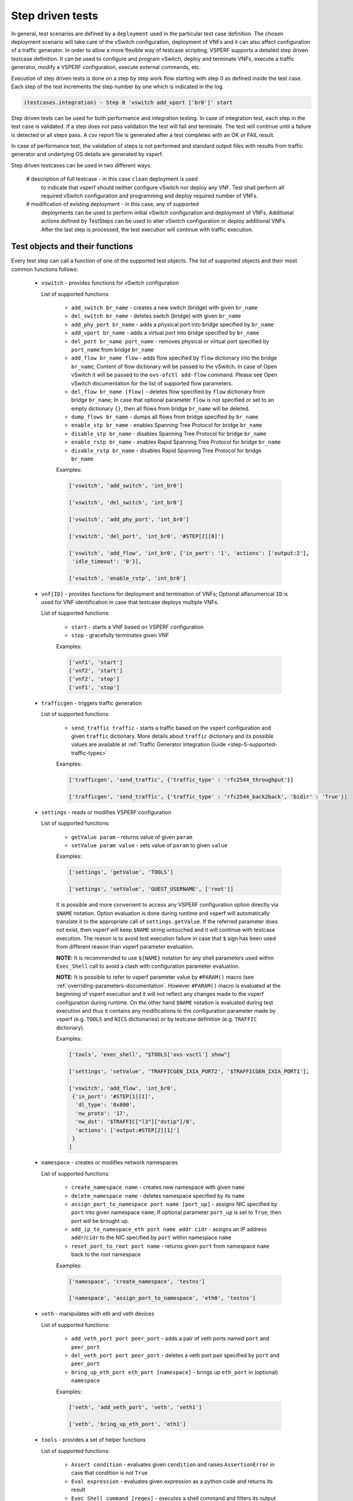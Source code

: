 .. This work is licensed under a Creative Commons Attribution 4.0 International License.
.. http://creativecommons.org/licenses/by/4.0
.. (c) OPNFV, Intel Corporation, AT&T and others.

.. _step-driven-tests:

Step driven tests
=================

In general, test scenarios are defined by a ``deployment`` used in the particular
test case definition. The chosen deployment scenario will take care of the vSwitch
configuration, deployment of VNFs and it can also affect configuration of a traffic
generator. In order to allow a more flexible way of testcase scripting, VSPERF supports
a detailed step driven testcase definition. It can be used to configure and
program vSwitch, deploy and terminate VNFs, execute a traffic generator,
modify a VSPERF configuration, execute external commands, etc.

Execution of step driven tests is done on a step by step work flow starting
with step 0 as defined inside the test case. Each step of the test increments
the step number by one which is indicated in the log.

.. code-block:: console

    (testcases.integration) - Step 0 'vswitch add_vport ['br0']' start

Step driven tests can be used for both performance and integration testing.
In case of integration test, each step in the test case is validated. If a step
does not pass validation the test will fail and terminate. The test will continue
until a failure is detected or all steps pass. A csv report file is generated after
a test completes with an OK or FAIL result.

In case of performance test, the validation of steps is not performed and
standard output files with results from traffic generator and underlying OS
details are generated by vsperf.

Step driven testcases can be used in two different ways:

    # description of full testcase - in this case ``clean`` deployment is used
      to indicate that vsperf should neither configure vSwitch nor deploy any VNF.
      Test shall perform all required vSwitch configuration and programming and
      deploy required number of VNFs.

    # modification of existing deployment - in this case, any of supported
      deployments can be used to perform initial vSwitch configuration and
      deployment of VNFs. Additional actions defined by TestSteps can be used
      to alter vSwitch configuration or deploy additional VNFs. After the last
      step is processed, the test execution will continue with traffic execution.

Test objects and their functions
--------------------------------

Every test step can call a function of one of the supported test objects. The list
of supported objects and their most common functions follows:

    * ``vswitch`` - provides functions for vSwitch configuration

      List of supported functions:

        * ``add_switch br_name`` - creates a new switch (bridge) with given ``br_name``
        * ``del_switch br_name`` - deletes switch (bridge) with given ``br_name``
        * ``add_phy_port br_name`` - adds a physical port into bridge specified by ``br_name``
        * ``add_vport br_name`` - adds a virtual port into bridge specified by ``br_name``
        * ``del_port br_name port_name`` - removes physical or virtual port specified by
          ``port_name`` from bridge ``br_name``
        * ``add_flow br_name flow`` - adds flow specified by ``flow`` dictionary into
          the bridge ``br_name``; Content of flow dictionary will be passed to the vSwitch.
          In case of Open vSwitch it will be passed to the ``ovs-ofctl add-flow`` command.
          Please see Open vSwitch documentation for the list of supported flow parameters.
        * ``del_flow br_name [flow]`` - deletes flow specified by ``flow`` dictionary from
          bridge ``br_name``; In case that optional parameter ``flow`` is not specified
          or set to an empty dictionary ``{}``, then all flows from bridge ``br_name``
          will be deleted.
        * ``dump_flows br_name`` - dumps all flows from bridge specified by ``br_name``
        * ``enable_stp br_name`` - enables Spanning Tree Protocol for bridge ``br_name``
        * ``disable_stp br_name`` - disables Spanning Tree Protocol for bridge ``br_name``
        * ``enable_rstp br_name`` - enables Rapid Spanning Tree Protocol for bridge ``br_name``
        * ``disable_rstp br_name`` - disables Rapid Spanning Tree Protocol for bridge ``br_name``

        Examples:

        .. code-block:: python

            ['vswitch', 'add_switch', 'int_br0']

            ['vswitch', 'del_switch', 'int_br0']

            ['vswitch', 'add_phy_port', 'int_br0']

            ['vswitch', 'del_port', 'int_br0', '#STEP[2][0]']

            ['vswitch', 'add_flow', 'int_br0', {'in_port': '1', 'actions': ['output:2'],
             'idle_timeout': '0'}],

            ['vswitch', 'enable_rstp', 'int_br0']

    * ``vnf[ID]`` - provides functions for deployment and termination of VNFs; Optional
      alfanumerical ``ID`` is used for VNF identification in case that testcase
      deploys multiple VNFs.

      List of supported functions:

        * ``start`` - starts a VNF based on VSPERF configuration
        * ``stop`` - gracefully terminates given VNF

        Examples:

        .. code-block:: python

            ['vnf1', 'start']
            ['vnf2', 'start']
            ['vnf2', 'stop']
            ['vnf1', 'stop']

    * ``trafficgen`` - triggers traffic generation

      List of supported functions:

        * ``send_traffic traffic`` - starts a traffic based on the vsperf configuration
          and given ``traffic`` dictionary. More details about ``traffic`` dictionary
          and its possible values are available at :ref:`Traffic Generator Integration Guide
          <step-5-supported-traffic-types>`

        Examples:

        .. code-block:: python

            ['trafficgen', 'send_traffic', {'traffic_type' : 'rfc2544_throughput'}]

            ['trafficgen', 'send_traffic', {'traffic_type' : 'rfc2544_back2back', 'bidir' : 'True'}]

    * ``settings`` - reads or modifies VSPERF configuration

      List of supported functions:

        * ``getValue param`` - returns value of given ``param``
        * ``setValue param value`` - sets value of ``param`` to given ``value``

        Examples:

        .. code-block:: python

            ['settings', 'getValue', 'TOOLS']

            ['settings', 'setValue', 'GUEST_USERNAME', ['root']]

        It is possible and more convenient to access any VSPERF configuration option directly
        via ``$NAME`` notation. Option evaluation is done during runtime and vsperf will
        automatically translate it to the appropriate call of ``settings.getValue``.
        If the referred parameter does not exist, then vsperf will keep ``$NAME``
        string untouched and it will continue with testcase execution. The reason is to
        avoid test execution failure in case that ``$`` sign has been used from different
        reason than vsperf parameter evaluation.

        **NOTE:** It is recommended to use ``${NAME}`` notation for any shell parameters
        used within ``Exec_Shell`` call to avoid a clash with configuration parameter
        evaluation.

        **NOTE:** It is possible to refer to vsperf parameter value by ``#PARAM()`` macro
        (see :ref:`overriding-parameters-documentation`. However ``#PARAM()`` macro is
        evaluated at the beginning of vsperf execution and it will not reflect any changes
        made to the vsperf configuration during runtime. On the other hand ``$NAME``
        notation is evaluated during test execution and thus it contains any modifications
        to the configuration parameter made by vsperf (e.g. ``TOOLS`` and ``NICS``
        dictionaries) or by testcase definition (e.g. ``TRAFFIC`` dictionary).

        Examples:

        .. code-block:: python

            ['tools', 'exec_shell', "$TOOLS['ovs-vsctl'] show"]

            ['settings', 'setValue', 'TRAFFICGEN_IXIA_PORT2', '$TRAFFICGEN_IXIA_PORT1'],

            ['vswitch', 'add_flow', 'int_br0',
             {'in_port': '#STEP[1][1]',
              'dl_type': '0x800',
              'nw_proto': '17',
              'nw_dst': '$TRAFFIC["l3"]["dstip"]/8',
              'actions': ['output:#STEP[2][1]']
             }
            ]

    * ``namespace`` - creates or modifies network namespaces

      List of supported functions:

        * ``create_namespace name`` - creates new namespace with given ``name``
        * ``delete_namespace name`` - deletes namespace specified by its ``name``
        * ``assign_port_to_namespace port name [port_up]`` - assigns NIC specified by ``port``
          into given namespace ``name``; If optional parameter ``port_up`` is set to ``True``,
          then port will be brought up.
        * ``add_ip_to_namespace_eth port name addr cidr`` - assigns an IP address ``addr``/``cidr``
          to the NIC specified by ``port`` within namespace ``name``
        * ``reset_port_to_root port name`` - returns given ``port`` from namespace ``name`` back
          to the root namespace

        Examples:

        .. code-block:: python

            ['namespace', 'create_namespace', 'testns']

            ['namespace', 'assign_port_to_namespace', 'eth0', 'testns']

    * ``veth`` - manipulates with eth and veth devices

      List of supported functions:

        * ``add_veth_port port peer_port`` - adds a pair of veth ports named ``port`` and
          ``peer_port``
        * ``del_veth_port port peer_port`` - deletes a veth port pair specified by ``port``
          and ``peer_port``
        * ``bring_up_eth_port eth_port [namespace]`` - brings up ``eth_port`` in (optional)
          ``namespace``

        Examples:

        .. code-block:: python

            ['veth', 'add_veth_port', 'veth', 'veth1']

            ['veth', 'bring_up_eth_port', 'eth1']

    * ``tools`` - provides a set of helper functions

      List of supported functions:

        * ``Assert condition`` - evaluates given ``condition`` and raises ``AssertionError``
          in case that condition is not ``True``
        * ``Eval expression`` - evaluates given expression as a python code and returns
          its result
        * ``Exec_Shell command [regex]`` - executes a shell command and filters its output by
          (optional) regular expression
        * ``Exec_Python code`` - executes a python code


        Examples:

        .. code-block:: python

            ['tools', 'exec_shell', 'numactl -H', 'available: ([0-9]+)']
            ['tools', 'assert', '#STEP[-1][0]>1']

    * ``wait`` - is used for test case interruption. This object doesn't have
      any functions. Once reached, vsperf will pause test execution and waits
      for press of ``Enter key``. It can be used during testcase design
      for debugging purposes.

      Examples:

      .. code-block:: python

        ['wait']

    * ``sleep`` - is used to pause testcase execution for defined number of seconds.

      Examples:

      .. code-block:: python

        ['sleep', '60']

Test Macros
-----------

Test profiles can include macros as part of the test step. Each step in the
profile may return a value such as a port name. Recall macros use #STEP to
indicate the recalled value inside the return structure. If the method the
test step calls returns a value it can be later recalled, for example:

.. code-block:: python

    {
        "Name": "vswitch_add_del_vport",
        "Deployment": "clean",
        "Description": "vSwitch - add and delete virtual port",
        "TestSteps": [
                ['vswitch', 'add_switch', 'int_br0'],               # STEP 0
                ['vswitch', 'add_vport', 'int_br0'],                # STEP 1
                ['vswitch', 'del_port', 'int_br0', '#STEP[1][0]'],  # STEP 2
                ['vswitch', 'del_switch', 'int_br0'],               # STEP 3
             ]
    }

This test profile uses the vswitch add_vport method which returns a string
value of the port added. This is later called by the del_port method using the
name from step 1.

It is also possible to use negative indexes in step macros. In that case
``#STEP[-1]`` will refer to the result from previous step, ``#STEP[-2]``
will refer to result of step called before previous step, etc. It means,
that you could change ``STEP 2`` from previous example to achieve the same
functionality:

.. code-block:: python

                ['vswitch', 'del_port', 'int_br0', '#STEP[-1][0]'],  # STEP 2

Also commonly used steps can be created as a separate profile.

.. code-block:: python

    STEP_VSWITCH_PVP_INIT = [
        ['vswitch', 'add_switch', 'int_br0'],           # STEP 0
        ['vswitch', 'add_phy_port', 'int_br0'],         # STEP 1
        ['vswitch', 'add_phy_port', 'int_br0'],         # STEP 2
        ['vswitch', 'add_vport', 'int_br0'],            # STEP 3
        ['vswitch', 'add_vport', 'int_br0'],            # STEP 4
    ]

This profile can then be used inside other testcases

.. code-block:: python

    {
        "Name": "vswitch_pvp",
        "Deployment": "clean",
        "Description": "vSwitch - configure switch and one vnf",
        "TestSteps": STEP_VSWITCH_PVP_INIT +
                     [
                        ['vnf', 'start'],
                        ['vnf', 'stop'],
                     ] +
                     STEP_VSWITCH_PVP_FINIT
    }

HelloWorld and other basic Testcases
------------------------------------

The following examples are for demonstration purposes.
You can run them by copying and pasting into the
conf/integration/01_testcases.conf file.
A command-line instruction is shown at the end of each
example.

HelloWorld
^^^^^^^^^^

The first example is a HelloWorld testcase.
It simply creates a bridge with 2 physical ports, then sets up a flow to drop
incoming packets from the port that was instantiated at the STEP #1.
There's no interaction with the traffic generator.
Then the flow, the 2 ports and the bridge are deleted.
'add_phy_port' method creates a 'dpdk' type interface that will manage the
physical port. The string value returned is the port name that will be referred
by 'del_port' later on.

.. code-block:: python

    {
        "Name": "HelloWorld",
        "Description": "My first testcase",
        "Deployment": "clean",
        "TestSteps": [
            ['vswitch', 'add_switch', 'int_br0'],   # STEP 0
            ['vswitch', 'add_phy_port', 'int_br0'], # STEP 1
            ['vswitch', 'add_phy_port', 'int_br0'], # STEP 2
            ['vswitch', 'add_flow', 'int_br0', {'in_port': '#STEP[1][1]', \
                'actions': ['drop'], 'idle_timeout': '0'}],
            ['vswitch', 'del_flow', 'int_br0'],
            ['vswitch', 'del_port', 'int_br0', '#STEP[1][0]'],
            ['vswitch', 'del_port', 'int_br0', '#STEP[2][0]'],
            ['vswitch', 'del_switch', 'int_br0'],
        ]

    },

To run HelloWorld test:

  .. code-block:: console

    ./vsperf --conf-file user_settings.py --integration HelloWorld

Specify a Flow by the IP address
^^^^^^^^^^^^^^^^^^^^^^^^^^^^^^^^

The next example shows how to explicitly set up a flow by specifying a
destination IP address.
All packets received from the port created at STEP #1 that have a destination
IP address = 90.90.90.90 will be forwarded to the port created at the STEP #2.

.. code-block:: python

    {
        "Name": "p2p_rule_l3da",
        "Description": "Phy2Phy with rule on L3 Dest Addr",
        "Deployment": "clean",
        "biDirectional": "False",
        "TestSteps": [
            ['vswitch', 'add_switch', 'int_br0'],   # STEP 0
            ['vswitch', 'add_phy_port', 'int_br0'], # STEP 1
            ['vswitch', 'add_phy_port', 'int_br0'], # STEP 2
            ['vswitch', 'add_flow', 'int_br0', {'in_port': '#STEP[1][1]', \
                'dl_type': '0x0800', 'nw_dst': '90.90.90.90', \
                'actions': ['output:#STEP[2][1]'], 'idle_timeout': '0'}],
            ['trafficgen', 'send_traffic', \
                {'traffic_type' : 'rfc2544_continuous'}],
            ['vswitch', 'dump_flows', 'int_br0'],   # STEP 5
            ['vswitch', 'del_flow', 'int_br0'],     # STEP 7 == del-flows
            ['vswitch', 'del_port', 'int_br0', '#STEP[1][0]'],
            ['vswitch', 'del_port', 'int_br0', '#STEP[2][0]'],
            ['vswitch', 'del_switch', 'int_br0'],
        ]
    },

To run the test:

  .. code-block:: console

    ./vsperf --conf-file user_settings.py --integration p2p_rule_l3da

Multistream feature
^^^^^^^^^^^^^^^^^^^

The next testcase uses the multistream feature.
The traffic generator will send packets with different UDP ports.
That is accomplished by using "Stream Type" and "MultiStream" keywords.
4 different flows are set to forward all incoming packets.

.. code-block:: python

    {
        "Name": "multistream_l4",
        "Description": "Multistream on UDP ports",
        "Deployment": "clean",
        "Parameters": {
            'TRAFFIC' : {
                "multistream": 4,
                "stream_type": "L4",
            },
        },
        "TestSteps": [
            ['vswitch', 'add_switch', 'int_br0'],   # STEP 0
            ['vswitch', 'add_phy_port', 'int_br0'], # STEP 1
            ['vswitch', 'add_phy_port', 'int_br0'], # STEP 2
            # Setup Flows
            ['vswitch', 'add_flow', 'int_br0', {'in_port': '#STEP[1][1]', \
                'dl_type': '0x0800', 'nw_proto': '17', 'udp_dst': '0', \
                'actions': ['output:#STEP[2][1]'], 'idle_timeout': '0'}],
            ['vswitch', 'add_flow', 'int_br0', {'in_port': '#STEP[1][1]', \
                'dl_type': '0x0800', 'nw_proto': '17', 'udp_dst': '1', \
                'actions': ['output:#STEP[2][1]'], 'idle_timeout': '0'}],
            ['vswitch', 'add_flow', 'int_br0', {'in_port': '#STEP[1][1]', \
                'dl_type': '0x0800', 'nw_proto': '17', 'udp_dst': '2', \
                'actions': ['output:#STEP[2][1]'], 'idle_timeout': '0'}],
            ['vswitch', 'add_flow', 'int_br0', {'in_port': '#STEP[1][1]', \
                'dl_type': '0x0800', 'nw_proto': '17', 'udp_dst': '3', \
                'actions': ['output:#STEP[2][1]'], 'idle_timeout': '0'}],
            # Send mono-dir traffic
            ['trafficgen', 'send_traffic', \
                {'traffic_type' : 'rfc2544_continuous', \
                'bidir' : 'False'}],
            # Clean up
            ['vswitch', 'del_flow', 'int_br0'],
            ['vswitch', 'del_port', 'int_br0', '#STEP[1][0]'],
            ['vswitch', 'del_port', 'int_br0', '#STEP[2][0]'],
            ['vswitch', 'del_switch', 'int_br0'],
         ]
    },

To run the test:

  .. code-block:: console

    ./vsperf --conf-file user_settings.py --integration multistream_l4

PVP with a VM Replacement
^^^^^^^^^^^^^^^^^^^^^^^^^

This example launches a 1st VM in a PVP topology, then the VM is replaced
by another VM.
When VNF setup parameter in ./conf/04_vnf.conf is "QemuDpdkVhostUser"
'add_vport' method creates a 'dpdkvhostuser' type port to connect a VM.

.. code-block:: python

    {
        "Name": "ex_replace_vm",
        "Description": "PVP with VM replacement",
        "Deployment": "clean",
        "TestSteps": [
            ['vswitch', 'add_switch', 'int_br0'],       # STEP 0
            ['vswitch', 'add_phy_port', 'int_br0'],     # STEP 1
            ['vswitch', 'add_phy_port', 'int_br0'],     # STEP 2
            ['vswitch', 'add_vport', 'int_br0'],        # STEP 3    vm1
            ['vswitch', 'add_vport', 'int_br0'],        # STEP 4

            # Setup Flows
            ['vswitch', 'add_flow', 'int_br0', {'in_port': '#STEP[1][1]', \
                'actions': ['output:#STEP[3][1]'], 'idle_timeout': '0'}],
            ['vswitch', 'add_flow', 'int_br0', {'in_port': '#STEP[4][1]', \
                'actions': ['output:#STEP[2][1]'], 'idle_timeout': '0'}],
            ['vswitch', 'add_flow', 'int_br0', {'in_port': '#STEP[2][1]', \
                'actions': ['output:#STEP[4][1]'], 'idle_timeout': '0'}],
            ['vswitch', 'add_flow', 'int_br0', {'in_port': '#STEP[3][1]', \
                'actions': ['output:#STEP[1][1]'], 'idle_timeout': '0'}],

            # Start VM 1
            ['vnf1', 'start'],
            # Now we want to replace VM 1 with another VM
            ['vnf1', 'stop'],

            ['vswitch', 'add_vport', 'int_br0'],        # STEP 11    vm2
            ['vswitch', 'add_vport', 'int_br0'],        # STEP 12
            ['vswitch', 'del_flow', 'int_br0'],
            ['vswitch', 'add_flow', 'int_br0', {'in_port': '#STEP[1][1]', \
                'actions': ['output:#STEP[11][1]'], 'idle_timeout': '0'}],
            ['vswitch', 'add_flow', 'int_br0', {'in_port': '#STEP[12][1]', \
                'actions': ['output:#STEP[2][1]'], 'idle_timeout': '0'}],

            # Start VM 2
            ['vnf2', 'start'],
            ['vnf2', 'stop'],
            ['vswitch', 'dump_flows', 'int_br0'],

            # Clean up
            ['vswitch', 'del_flow', 'int_br0'],
            ['vswitch', 'del_port', 'int_br0', '#STEP[1][0]'],
            ['vswitch', 'del_port', 'int_br0', '#STEP[2][0]'],
            ['vswitch', 'del_port', 'int_br0', '#STEP[3][0]'],    # vm1
            ['vswitch', 'del_port', 'int_br0', '#STEP[4][0]'],
            ['vswitch', 'del_port', 'int_br0', '#STEP[11][0]'],   # vm2
            ['vswitch', 'del_port', 'int_br0', '#STEP[12][0]'],
            ['vswitch', 'del_switch', 'int_br0'],
        ]
    },

To run the test:

  .. code-block:: console

     ./vsperf --conf-file user_settings.py --integration ex_replace_vm

VM with a Linux bridge
^^^^^^^^^^^^^^^^^^^^^^

This example setups a PVP topology and routes traffic to the VM based on
the destination IP address. A command-line parameter is used to select a Linux
bridge as a guest loopback application. It is also possible to select a guest
loopback application by a configuration option ``GUEST_LOOPBACK``.

.. code-block:: python

    {
        "Name": "ex_pvp_rule_l3da",
        "Description": "PVP with flow on L3 Dest Addr",
        "Deployment": "clean",
        "TestSteps": [
            ['vswitch', 'add_switch', 'int_br0'],       # STEP 0
            ['vswitch', 'add_phy_port', 'int_br0'],     # STEP 1
            ['vswitch', 'add_phy_port', 'int_br0'],     # STEP 2
            ['vswitch', 'add_vport', 'int_br0'],        # STEP 3    vm1
            ['vswitch', 'add_vport', 'int_br0'],        # STEP 4
            # Setup Flows
            ['vswitch', 'add_flow', 'int_br0', {'in_port': '#STEP[1][1]', \
                'dl_type': '0x0800', 'nw_dst': '90.90.90.90', \
                'actions': ['output:#STEP[3][1]'], 'idle_timeout': '0'}],
            # Each pkt from the VM is forwarded to the 2nd dpdk port
            ['vswitch', 'add_flow', 'int_br0', {'in_port': '#STEP[4][1]', \
                'actions': ['output:#STEP[2][1]'], 'idle_timeout': '0'}],
            # Start VMs
            ['vnf1', 'start'],
            ['trafficgen', 'send_traffic', \
                {'traffic_type' : 'rfc2544_continuous', \
                'bidir' : 'False'}],
            ['vnf1', 'stop'],
            # Clean up
            ['vswitch', 'dump_flows', 'int_br0'],       # STEP 10
            ['vswitch', 'del_flow', 'int_br0'],         # STEP 11
            ['vswitch', 'del_port', 'int_br0', '#STEP[1][0]'],
            ['vswitch', 'del_port', 'int_br0', '#STEP[2][0]'],
            ['vswitch', 'del_port', 'int_br0', '#STEP[3][0]'],  # vm1 ports
            ['vswitch', 'del_port', 'int_br0', '#STEP[4][0]'],
            ['vswitch', 'del_switch', 'int_br0'],
        ]
    },

To run the test:

  .. code-block:: console

    ./vsperf --conf-file user_settings.py --test-params \
            "GUEST_LOOPBACK=['linux_bridge']" --integration ex_pvp_rule_l3da

Forward packets based on UDP port
^^^^^^^^^^^^^^^^^^^^^^^^^^^^^^^^^

This examples launches 2 VMs connected in parallel.
Incoming packets will be forwarded to one specific VM depending on the
destination UDP port.

.. code-block:: python

    {
        "Name": "ex_2pvp_rule_l4dp",
        "Description": "2 PVP with flows on L4 Dest Port",
        "Deployment": "clean",
        "Parameters": {
            'TRAFFIC' : {
                "multistream": 2,
                "stream_type": "L4",
            },
        },
        "TestSteps": [
            ['vswitch', 'add_switch', 'int_br0'],       # STEP 0
            ['vswitch', 'add_phy_port', 'int_br0'],     # STEP 1
            ['vswitch', 'add_phy_port', 'int_br0'],     # STEP 2
            ['vswitch', 'add_vport', 'int_br0'],        # STEP 3    vm1
            ['vswitch', 'add_vport', 'int_br0'],        # STEP 4
            ['vswitch', 'add_vport', 'int_br0'],        # STEP 5    vm2
            ['vswitch', 'add_vport', 'int_br0'],        # STEP 6
            # Setup Flows to reply ICMPv6 and similar packets, so to
            # avoid flooding internal port with their re-transmissions
            ['vswitch', 'add_flow', 'int_br0', \
                {'priority': '1', 'dl_src': '00:00:00:00:00:01', \
                'actions': ['output:#STEP[3][1]'], 'idle_timeout': '0'}],
            ['vswitch', 'add_flow', 'int_br0', \
                {'priority': '1', 'dl_src': '00:00:00:00:00:02', \
                'actions': ['output:#STEP[4][1]'], 'idle_timeout': '0'}],
            ['vswitch', 'add_flow', 'int_br0', \
                {'priority': '1', 'dl_src': '00:00:00:00:00:03', \
                'actions': ['output:#STEP[5][1]'], 'idle_timeout': '0'}],
            ['vswitch', 'add_flow', 'int_br0', \
                {'priority': '1', 'dl_src': '00:00:00:00:00:04', \
                'actions': ['output:#STEP[6][1]'], 'idle_timeout': '0'}],
            # Forward UDP packets depending on dest port
            ['vswitch', 'add_flow', 'int_br0', {'in_port': '#STEP[1][1]', \
                'dl_type': '0x0800', 'nw_proto': '17', 'udp_dst': '0', \
                'actions': ['output:#STEP[3][1]'], 'idle_timeout': '0'}],
            ['vswitch', 'add_flow', 'int_br0', {'in_port': '#STEP[1][1]', \
                'dl_type': '0x0800', 'nw_proto': '17', 'udp_dst': '1', \
                'actions': ['output:#STEP[5][1]'], 'idle_timeout': '0'}],
            # Send VM output to phy port #2
            ['vswitch', 'add_flow', 'int_br0', {'in_port': '#STEP[4][1]', \
                'actions': ['output:#STEP[2][1]'], 'idle_timeout': '0'}],
            ['vswitch', 'add_flow', 'int_br0', {'in_port': '#STEP[6][1]', \
                'actions': ['output:#STEP[2][1]'], 'idle_timeout': '0'}],
            # Start VMs
            ['vnf1', 'start'],                          # STEP 16
            ['vnf2', 'start'],                          # STEP 17
            ['trafficgen', 'send_traffic', \
                {'traffic_type' : 'rfc2544_continuous', \
                'bidir' : 'False'}],
            ['vnf1', 'stop'],
            ['vnf2', 'stop'],
            ['vswitch', 'dump_flows', 'int_br0'],
            # Clean up
            ['vswitch', 'del_flow', 'int_br0'],
            ['vswitch', 'del_port', 'int_br0', '#STEP[1][0]'],
            ['vswitch', 'del_port', 'int_br0', '#STEP[2][0]'],
            ['vswitch', 'del_port', 'int_br0', '#STEP[3][0]'],  # vm1 ports
            ['vswitch', 'del_port', 'int_br0', '#STEP[4][0]'],
            ['vswitch', 'del_port', 'int_br0', '#STEP[5][0]'],  # vm2 ports
            ['vswitch', 'del_port', 'int_br0', '#STEP[6][0]'],
            ['vswitch', 'del_switch', 'int_br0'],
        ]
    },

To run the test:

  .. code-block:: console

    ./vsperf --conf-file user_settings.py --integration ex_2pvp_rule_l4dp

Modification of existing PVVP deployment
^^^^^^^^^^^^^^^^^^^^^^^^^^^^^^^^^^^^^^^^

This is an example of modification of a standard deployment scenario with additional TestSteps.
Standard PVVP scenario is used to configure a vSwitch and to deploy two VNFs connected
in series. Additional TestSteps will deploy a 3rd VNF and connect it in parallel to
already configured VNFs. Traffic generator is instructed (by Multistream feature) to send
two separate traffic streams. One stream will be sent to the standalone VNF and second
to two chained VNFs.

In case, that test is defined as a performance test, then traffic results will be collected
and available in both csv and rst report files.

.. code-block:: python

    {
        "Name": "pvvp_pvp_cont",
        "Deployment": "pvvp",
        "Description": "PVVP and PVP in parallel with Continuous Stream",
        "Parameters" : {
            "TRAFFIC" : {
                "traffic_type" : "rfc2544_continuous",
                "multistream": 2,
            },
        },
        "TestSteps": [
                        ['vswitch', 'add_vport', 'br0'],
                        ['vswitch', 'add_vport', 'br0'],
                        # priority must be higher than default 32768, otherwise flows won't match
                        ['vswitch', 'add_flow', 'br0',
                         {'in_port': '1', 'actions': ['output:#STEP[-2][1]'], 'idle_timeout': '0', 'dl_type':'0x0800',
                                                      'nw_proto':'17', 'tp_dst':'0', 'priority': '33000'}],
                        ['vswitch', 'add_flow', 'br0',
                         {'in_port': '2', 'actions': ['output:#STEP[-2][1]'], 'idle_timeout': '0', 'dl_type':'0x0800',
                                                      'nw_proto':'17', 'tp_dst':'0', 'priority': '33000'}],
                        ['vswitch', 'add_flow', 'br0', {'in_port': '#STEP[-4][1]', 'actions': ['output:1'],
                                                        'idle_timeout': '0'}],
                        ['vswitch', 'add_flow', 'br0', {'in_port': '#STEP[-4][1]', 'actions': ['output:2'],
                                                        'idle_timeout': '0'}],
                        ['vswitch', 'dump_flows', 'br0'],
                        ['vnf1', 'start'],
                     ]
    },

To run the test:

  .. code-block:: console

    ./vsperf --conf-file user_settings.py pvvp_pvp_cont

